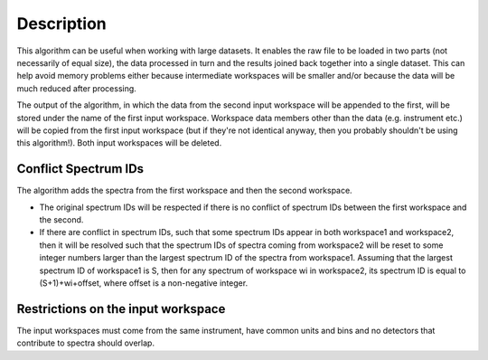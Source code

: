 .. algorithm::

.. summary::

.. alias::

.. properties::

Description
-----------

This algorithm can be useful when working with large datasets. It
enables the raw file to be loaded in two parts (not necessarily of equal
size), the data processed in turn and the results joined back together
into a single dataset. This can help avoid memory problems either
because intermediate workspaces will be smaller and/or because the data
will be much reduced after processing.

The output of the algorithm, in which the data from the second input
workspace will be appended to the first, will be stored under the name
of the first input workspace. Workspace data members other than the data
(e.g. instrument etc.) will be copied from the first input workspace
(but if they're not identical anyway, then you probably shouldn't be
using this algorithm!). Both input workspaces will be deleted.

Conflict Spectrum IDs
^^^^^^^^^^^^^^^^^^^^^

The algorithm adds the spectra from the first workspace and then the
second workspace.

-  The original spectrum IDs will be respected if there is no conflict
   of spectrum IDs between the first workspace and the second.
-  If there are conflict in spectrum IDs, such that some spectrum IDs
   appear in both workspace1 and workspace2, then it will be resolved
   such that the spectrum IDs of spectra coming from workspace2 will be
   reset to some integer numbers larger than the largest spectrum ID of
   the spectra from workspace1. Assuming that the largest spectrum ID of
   workspace1 is S, then for any spectrum of workspace wi in workspace2,
   its spectrum ID is equal to (S+1)+wi+offset, where offset is a
   non-negative integer.

Restrictions on the input workspace
^^^^^^^^^^^^^^^^^^^^^^^^^^^^^^^^^^^

The input workspaces must come from the same instrument, have common
units and bins and no detectors that contribute to spectra should
overlap.

.. algm_categories::
